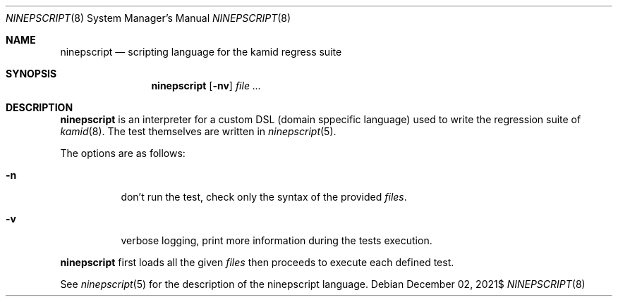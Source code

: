 .\" Copyright (c) 2021 Omar Polo <op@omarpolo.com>
.\"
.\" Permission to use, copy, modify, and distribute this software for any
.\" purpose with or without fee is hereby granted, provided that the above
.\" copyright notice and this permission notice appear in all copies.
.\"
.\" THE SOFTWARE IS PROVIDED "AS IS" AND THE AUTHOR DISCLAIMS ALL WARRANTIES
.\" WITH REGARD TO THIS SOFTWARE INCLUDING ALL IMPLIED WARRANTIES OF
.\" MERCHANTABILITY AND FITNESS. IN NO EVENT SHALL THE AUTHOR BE LIABLE FOR
.\" ANY SPECIAL, DIRECT, INDIRECT, OR CONSEQUENTIAL DAMAGES OR ANY DAMAGES
.\" WHATSOEVER RESULTING FROM LOSS OF USE, DATA OR PROFITS, WHETHER IN AN
.\" ACTION OF CONTRACT, NEGLIGENCE OR OTHER TORTIOUS ACTION, ARISING OUT OF
.\" OR IN CONNECTION WITH THE USE OR PERFORMANCE OF THIS SOFTWARE.
.\"
.Dd $Mdocdate: December 02 2021$
.Dt NINEPSCRIPT 8
.Os
.Sh NAME
.Nm ninepscript
.Nd scripting language for the kamid regress suite
.Sh SYNOPSIS
.Nm
.Op Fl nv
.Ar
.Sh DESCRIPTION
.Nm
is an interpreter for a custom DSL
.Pq domain sppecific language
used to write the regression suite of
.Xr kamid 8 .
The test themselves are written in
.Xr ninepscript 5 .
.Pp
The options are as follows:
.Bl -tag -width Ds
.It Fl n
don't run the test, check only the syntax of the provided
.Ar files .
.It Fl v
verbose logging, print more information during the tests execution.
.El
.Pp
.Nm
first loads all the given
.Ar files
then proceeds to execute each defined test.
.Pp
See
.Xr ninepscript 5
for the description of the ninepscript language.
